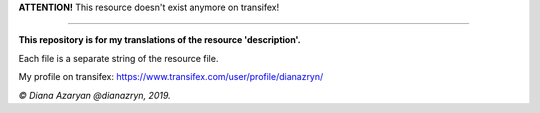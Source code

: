 **ATTENTION!** This resource doesn't exist anymore on transifex!

-------------------------------------------------------------------------------------------------------------------------------

**This repository is for my translations of the resource 'description'.**

Each file is a separate string of the resource file.

My profile on transifex: https://www.transifex.com/user/profile/dianazryn/

*© Diana Azaryan @dianazryn, 2019.*
